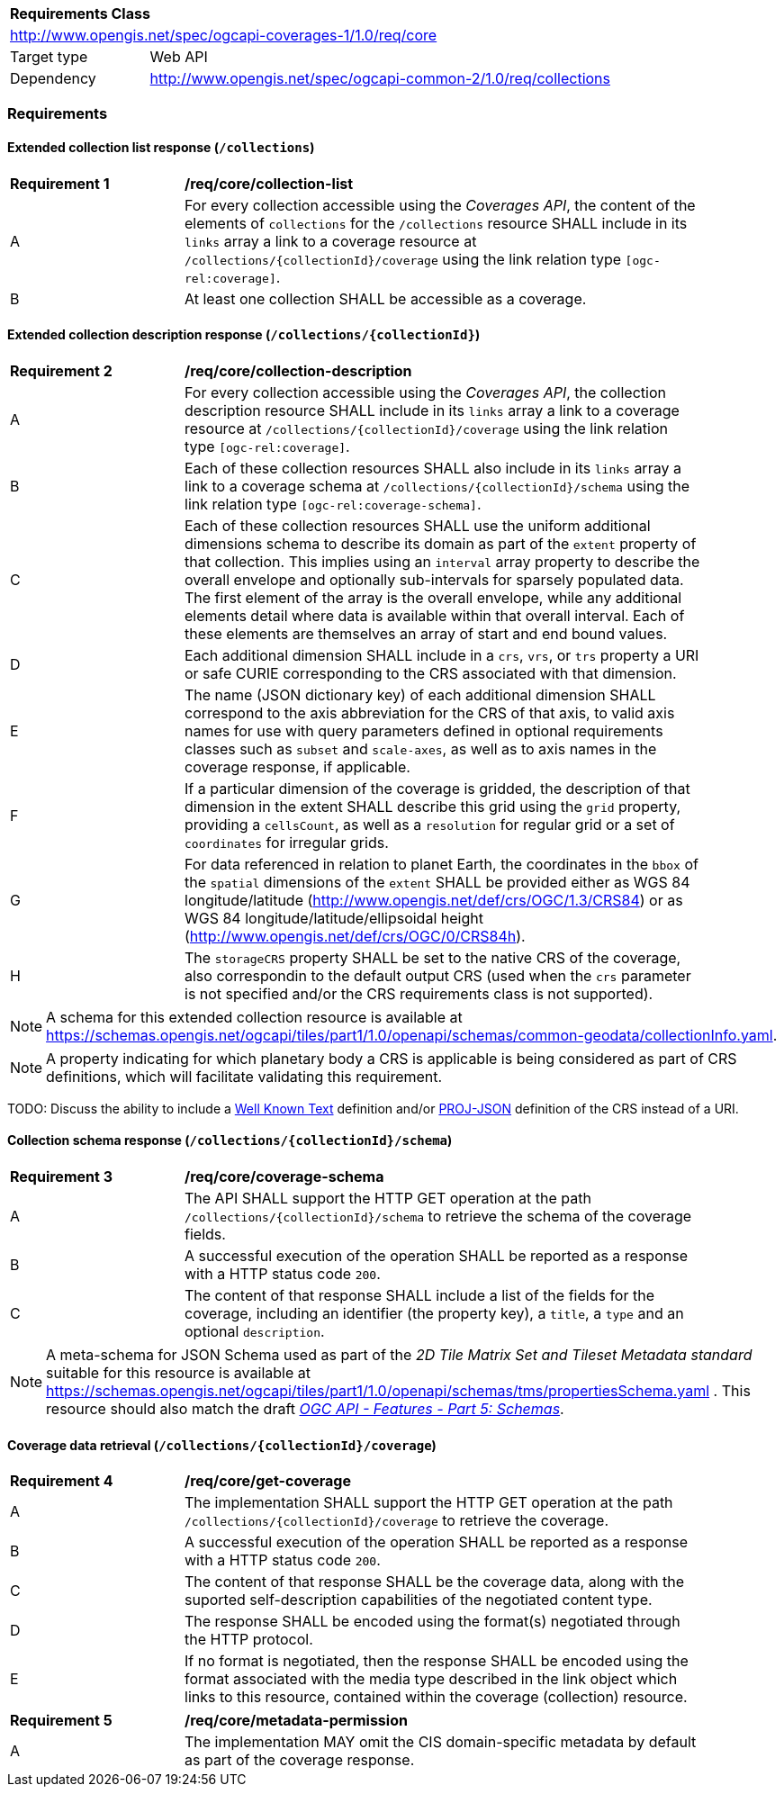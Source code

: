 [[rc-core-table]]
[cols="1,4",width="90%"]
|===
2+|*Requirements Class*
2+|http://www.opengis.net/spec/ogcapi-coverages-1/1.0/req/core
|Target type   |Web API
|Dependency    |http://www.opengis.net/spec/ogcapi-common-2/1.0/req/collections
|===

=== Requirements

==== Extended collection list response (`/collections`)

[[req_core-collection_list]]
[width="90%",cols="2,6"]
|===
^|*Requirement {counter:req-id}* |*/req/core/collection-list*
^|A |For every collection accessible using the _Coverages API_, the content of the elements of `collections` for the `/collections` resource SHALL include in its `links` array a link to a coverage resource at `/collections/{collectionId}/coverage` using the link relation type `[ogc-rel:coverage]`.
^|B |At least one collection SHALL be accessible as a coverage.
|===

==== Extended collection description response (`/collections/{collectionId}`)

[[req_core-collection_description]]
[width="90%",cols="2,6"]
|===
^|*Requirement {counter:req-id}* |*/req/core/collection-description*
^|A |For every collection accessible using the _Coverages API_, the collection description resource SHALL include in its `links` array a link to a coverage resource at `/collections/{collectionId}/coverage` using the link relation type `[ogc-rel:coverage]`.
^|B |Each of these collection resources SHALL also include in its `links` array a link to a coverage schema at `/collections/{collectionId}/schema` using the link relation type `[ogc-rel:coverage-schema]`.
^|C |Each of these collection resources SHALL use the uniform additional dimensions schema to describe its domain as part of the `extent` property of that collection.
This implies using an `interval` array property to describe the overall envelope and optionally sub-intervals for sparsely populated data.
The first element of the array is the overall envelope, while any additional elements detail where data is available within that overall interval.
Each of these elements are themselves an array of start and end bound values.
^|D |Each additional dimension SHALL include in a `crs`, `vrs`, or `trs` property a URI or safe CURIE corresponding to the CRS associated with that dimension.
^|E |The name (JSON dictionary key) of each additional dimension SHALL correspond to the axis abbreviation for the CRS of that axis, to valid axis names for use with query parameters defined in optional requirements classes such as `subset` and `scale-axes`, as well as to axis names in the coverage response, if applicable.
^|F |If a particular dimension of the coverage is gridded, the description of that dimension in the extent SHALL describe this grid using the `grid` property, providing a `cellsCount`, as well as a `resolution` for regular grid or a set of `coordinates` for irregular grids.
^|G |For data referenced in relation to planet Earth, the coordinates in the `bbox` of the `spatial` dimensions of the `extent` SHALL be provided either as WGS 84 longitude/latitude (http://www.opengis.net/def/crs/OGC/1.3/CRS84[http://www.opengis.net/def/crs/OGC/1.3/CRS84]) or as WGS 84 longitude/latitude/ellipsoidal height (http://www.opengis.net/def/crs/OGC/0/CRS84h[http://www.opengis.net/def/crs/OGC/0/CRS84h]).
^|H |The `storageCRS` property SHALL be set to the native CRS of the coverage, also correspondin to the default output CRS (used when the `crs` parameter is not specified and/or the CRS requirements class is not supported).
|===

NOTE: A schema for this extended collection resource is available at https://schemas.opengis.net/ogcapi/tiles/part1/1.0/openapi/schemas/common-geodata/collectionInfo.yaml.

NOTE: A property indicating for which planetary body a CRS is applicable is being considered as part of CRS definitions, which will facilitate validating this requirement.

TODO: Discuss the ability to include a http://docs.opengeospatial.org/is/18-010r7/18-010r7.html[Well Known Text] definition and/or
https://schemas.opengis.net/ogcapi/tiles/part1/1.0/openapi/schemas/common-geodata/projJSON.yaml[PROJ-JSON] definition of the CRS instead of a URI.

==== Collection schema response (`/collections/{collectionId}/schema`)

[[req_core-coverage_schema]]
[width="90%",cols="2,6"]
|===
^|*Requirement {counter:req-id}* |*/req/core/coverage-schema*
^|A |The API SHALL support the HTTP GET operation at the path `/collections/{collectionId}/schema` to retrieve the schema of the coverage fields.
^|B |A successful execution of the operation SHALL be reported as a response with a HTTP status code `200`.
^|C |The content of that response SHALL include a list of the fields for the coverage, including an identifier (the property key), a `title`, a `type` and an optional `description`.
|===

NOTE: A meta-schema for JSON Schema used as part of the _2D Tile Matrix Set and Tileset Metadata standard_ suitable for this resource is available at https://schemas.opengis.net/ogcapi/tiles/part1/1.0/openapi/schemas/tms/propertiesSchema.yaml .
This resource should also match the draft https://github.com/opengeospatial/ogcapi-features/projects/11[_OGC API - Features - Part 5: Schemas_].

==== Coverage data retrieval (`/collections/{collectionId}/coverage`)

[[req_core-get_coverage]]
[width="90%",cols="2,6"]
|===
^|*Requirement {counter:req-id}* |*/req/core/get-coverage*
^|A |The implementation SHALL support the HTTP GET operation at the path `/collections/{collectionId}/coverage` to retrieve the coverage.
^|B |A successful execution of the operation SHALL be reported as a response with a HTTP status code `200`.
^|C |The content of that response SHALL be the coverage data, along with the suported self-description capabilities of the negotiated content type.
^|D |The response SHALL be encoded using the format(s) negotiated through the HTTP protocol.
^|E |If no format is negotiated, then the response SHALL be encoded using the format associated with the media type described in the link object which links to this resource, contained within the coverage (collection) resource.
|===

[[per_core-metadata]]
[width="90%",cols="2,6"]
|===
^|*Requirement {counter:req-id}* |*/req/core/metadata-permission*
^|A |The implementation MAY omit the CIS domain-specific metadata by default as part of the coverage response.
|===
